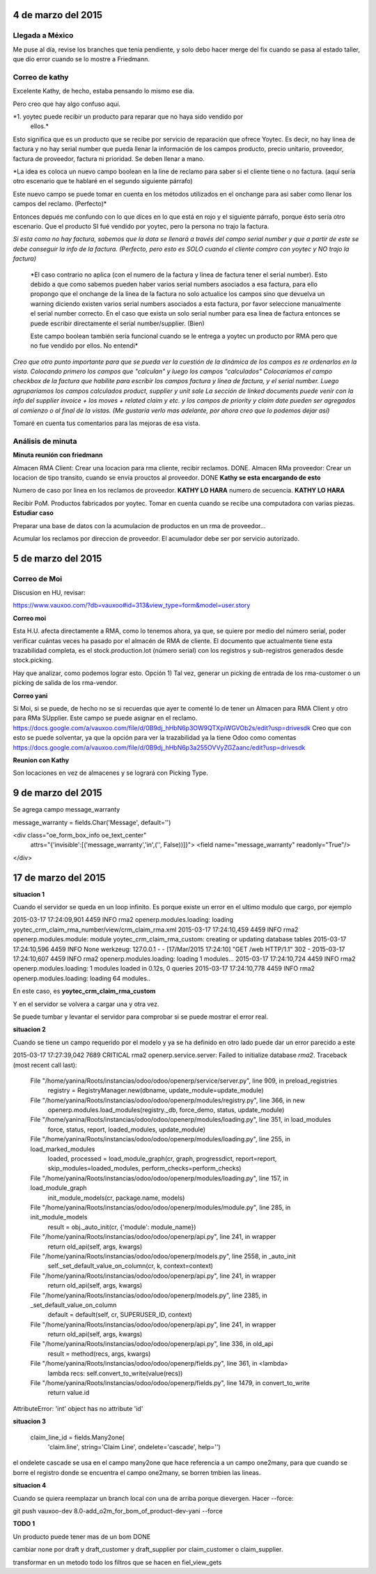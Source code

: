 4 de marzo del 2015
-------------------

Llegada a México
~~~~~~~~~~~~~~~~

Me puse al día, revise los branches que tenia pendiente, y solo debo hacer
merge del fix cuando se pasa al estado taller, que dio error cuando se lo
mostre a Friedmann.


Correo de kathy
~~~~~~~~~~~~~~~

Excelente Kathy, de hecho, estaba pensando lo mismo ese día.

Pero creo que hay algo confuso aquí.

*1. yoytec puede recibir un producto para reparar que no haya sido vendido por
   ellos.*

Esto significa que es un producto que se recibe por servicio de reparación que
ofrece Yoytec. Es decir, no hay linea de factura y no hay serial number que
pueda llenar la información de los campos producto, precio unitario, proveedor,
factura de proveedor, factura ni prioridad. Se deben llenar a mano.

*La idea es coloca un nuevo campo boolean en la line de reclamo para saber si el
cliente tiene o no factura. (aquí sería otro escenario que te hablaré en el
segundo siguiente párrafo)
 
Este nuevo campo se puede tomar en cuenta en los métodos utilizados en el
onchange para asi saber como llenar los campos del reclamo. (Perfecto)*

Entonces depués me confundo con lo que dices en lo que está en rojo y el
siguiente párrafo, porque ésto sería otro escenario. Que el producto SI fué
vendido por yoytec, pero la persona no trajo la factura. 

*Si esta como no hay factura, sabemos que la data se llenará a través del campo
serial number y que a partir de este se debe conseguir la info de la factura.
(Perfecto, pero esto es SOLO cuando el cliente compro con yoytec y NO trajo la
factura)*

 *El caso contrario no aplica (con el numero de la factura y linea de factura
 tener el serial number). Esto debido a que como sabemos pueden haber varios
 serial numbers asociados a esa factura, para ello propongo que el onchange de
 la linea de la factura no solo actualice los campos sino que devuelva un
 warning diciendo existen varios serial numbers asociados a esta factura, por
 favor seleccione manualmente el serial number correcto. En el caso que exista
 un solo serial number para esa linea de factura entonces se puede escribir
 directamente el serial number/supplier. (Bien)

 Este campo boolean también sería funcional cuando se le entrega a yoytec un
 producto por RMA pero que no fue vendido por ellos. No entendi*

 
*Creo que otro punto importante para que se pueda ver la cuestión de la dinámica
de los campos es re ordenarlos en la vista. Colocando primero los campos que
"calculan" y luego los campos "calculados" Colocaríamos el campo checkbox de la
factura que habilite para escribir los campos factura y linea de factura, y el
serial number. Luego agruparíamos los campos calculados product, supplier y
unit sale La sección de linked documents puede venir con la info del supplier
invoice + los moves + related claim y etc. y los campos de priority y claim
date pueden ser agregados al comienzo o al final de la vistas. (Me gustaría
verlo mas adelante, por ahora creo que lo podemos dejar así)*

Tomaré en cuenta tus comentarios para las mejoras de esa vista.

Análisis de minuta
~~~~~~~~~~~~~~~~~~

**Minuta reunión con friedmann**

Almacen RMA Client: Crear una locacion para rma cliente, recibir reclamos. DONE.
Almacen RMa proveedor: Crear un locacion de tipo transito, cuando se
envía prouctos al proveedor. DONE **Kathy se esta encargando de esto**

Numero de caso por linea en los reclamos de proveedor. **KATHY LO HARA**
numero de secuencia. **KATHY LO HARA**

Recibir PoM. Productos fabricados
por yoytec.
Tomar en cuenta cuando se recibe una computadora 
con varias piezas. **Estudiar caso**

Preparar una base de datos con la acumulacion
de productos en un rma de proveedor...

Acumular los reclamos por direccion de proveedor.
El acumulador debe ser por servicio autorizado.

5 de marzo del 2015
-------------------

Correo de Moi
~~~~~~~~~~~~~

Discusion en HU, revisar:

https://www.vauxoo.com/?db=vauxoo#id=313&view_type=form&model=user.story

**Correo moi**

Esta H.U. afecta directamente a RMA, como lo tenemos ahora, ya que, se quiere
por medio del número serial, poder verificar cuántas veces ha pasado por el
almacén de RMA de cliente. El documento que actualmente tiene esta trazabilidad
completa, es el stock.production.lot (número serial) con los registros y
sub-registros generados desde stock.picking.

Hay que analizar, como podemos lograr esto. Opción 1) Tal vez, generar un
picking de entrada de los rma-customer o un picking de salida de los
rma-vendor.


**Correo yani**

Si Moi, si se puede, de hecho no se si recuerdas que ayer te comenté lo de
tener un Almacen para RMA Client y otro para RMa SUpplier. Este campo se puede
asignar en el reclamo.
https://docs.google.com/a/vauxoo.com/file/d/0B9dj_hHbN6p3OW9QTXpiWGVOb2s/edit?usp=drivesdk
Creo que con esto se puede solventar, ya que la opción para ver la trazabilidad
ya la tiene Odoo como comentas
https://docs.google.com/a/vauxoo.com/file/d/0B9dj_hHbN6p3a255OVVyZGZaanc/edit?usp=drivesdk

**Reunion con Kathy**

Son locaciones en vez de almacenes y se logrará con Picking Type.

9 de marzo del 2015
-------------------

Se agrega campo message_warranty

message_warranty = fields.Char('Message', default='')

<div class="oe_form_box_info oe_text_center"
    attrs="{'invisible':[('message_warranty','in',('', False))]}">
    <field name="message_warranty" readonly="True"/>
</div>


17 de marzo del 2015
--------------------

**situacion 1**

Cuando el servidor se queda en un loop infinito.
Es porque existe un error en el ultimo modulo que
cargo, por ejemplo

2015-03-17 17:24:09,901 4459 INFO rma2 openerp.modules.loading: loading yoytec_crm_claim_rma_number/view/crm_claim_rma.xml
2015-03-17 17:24:10,459 4459 INFO rma2 openerp.modules.module: module yoytec_crm_claim_rma_custom: creating or updating database tables
2015-03-17 17:24:10,596 4459 INFO None werkzeug: 127.0.0.1 - - [17/Mar/2015 17:24:10] "GET /web HTTP/1.1" 302 -
2015-03-17 17:24:10,607 4459 INFO rma2 openerp.modules.loading: loading 1 modules...
2015-03-17 17:24:10,724 4459 INFO rma2 openerp.modules.loading: 1 modules loaded in 0.12s, 0 queries
2015-03-17 17:24:10,778 4459 INFO rma2 openerp.modules.loading: loading 64 modules..

En este caso, es **yoytec_crm_claim_rma_custom**

Y en el servidor se volvera a cargar una y otra vez.

Se puede tumbar y levantar el servidor para comprobar
si se puede mostrar el error real.

**situacion 2**

Cuando se tiene un campo requerido por el modelo
y ya se ha definido en otro lado puede dar
un error parecido a este

2015-03-17 17:27:39,042 7689 CRITICAL rma2 openerp.service.server: Failed to initialize database `rma2`.
Traceback (most recent call last):
  File "/home/yanina/Roots/instancias/odoo/odoo/openerp/service/server.py", line 909, in preload_registries
    registry = RegistryManager.new(dbname, update_module=update_module)
  File "/home/yanina/Roots/instancias/odoo/odoo/openerp/modules/registry.py", line 366, in new
    openerp.modules.load_modules(registry._db, force_demo, status, update_module)
  File "/home/yanina/Roots/instancias/odoo/odoo/openerp/modules/loading.py", line 351, in load_modules
    force, status, report, loaded_modules, update_module)
  File "/home/yanina/Roots/instancias/odoo/odoo/openerp/modules/loading.py", line 255, in load_marked_modules
    loaded, processed = load_module_graph(cr, graph, progressdict, report=report, skip_modules=loaded_modules, perform_checks=perform_checks)
  File "/home/yanina/Roots/instancias/odoo/odoo/openerp/modules/loading.py", line 157, in load_module_graph
    init_module_models(cr, package.name, models)
  File "/home/yanina/Roots/instancias/odoo/odoo/openerp/modules/module.py", line 285, in init_module_models
    result = obj._auto_init(cr, {'module': module_name})
  File "/home/yanina/Roots/instancias/odoo/odoo/openerp/api.py", line 241, in wrapper
    return old_api(self, args, kwargs)
  File "/home/yanina/Roots/instancias/odoo/odoo/openerp/models.py", line 2558, in _auto_init
    self._set_default_value_on_column(cr, k, context=context)
  File "/home/yanina/Roots/instancias/odoo/odoo/openerp/api.py", line 241, in wrapper
    return old_api(self, args, kwargs)
  File "/home/yanina/Roots/instancias/odoo/odoo/openerp/models.py", line 2385, in _set_default_value_on_column
    default = default(self, cr, SUPERUSER_ID, context)
  File "/home/yanina/Roots/instancias/odoo/odoo/openerp/api.py", line 241, in wrapper
    return old_api(self, args, kwargs)
  File "/home/yanina/Roots/instancias/odoo/odoo/openerp/api.py", line 336, in old_api
    result = method(recs, args, kwargs)
  File "/home/yanina/Roots/instancias/odoo/odoo/openerp/fields.py", line 361, in <lambda>
    lambda recs: self.convert_to_write(value(recs))
  File "/home/yanina/Roots/instancias/odoo/odoo/openerp/fields.py", line 1479, in convert_to_write
    return value.id
AttributeError: 'int' object has no attribute 'id'

**situacion 3**


    claim_line_id = fields.Many2one(
        'claim.line', string='Claim Line',
        ondelete='cascade',
        help='')

el ondelete cascade se usa en el campo many2one que hace referencia
a un campo one2many, para que cuando se borre el registro
donde se encuentra el campo one2many, se borren tmbien las lineas.

**situacion 4**

Cuando se quiera reemplazar un branch local con una de arriba
porque dievergen. Hacer --force:

git push vauxoo-dev 8.0-add_o2m_for_bom_of_product-dev-yani --force

**TODO 1**

Un producto puede tener mas de un bom DONE

cambiar none por draft y draft_customer y draft_supplier
por claim_customer o claim_supplier.

transformar en un metodo todo los filtros que se hacen en fiel_view_gets

